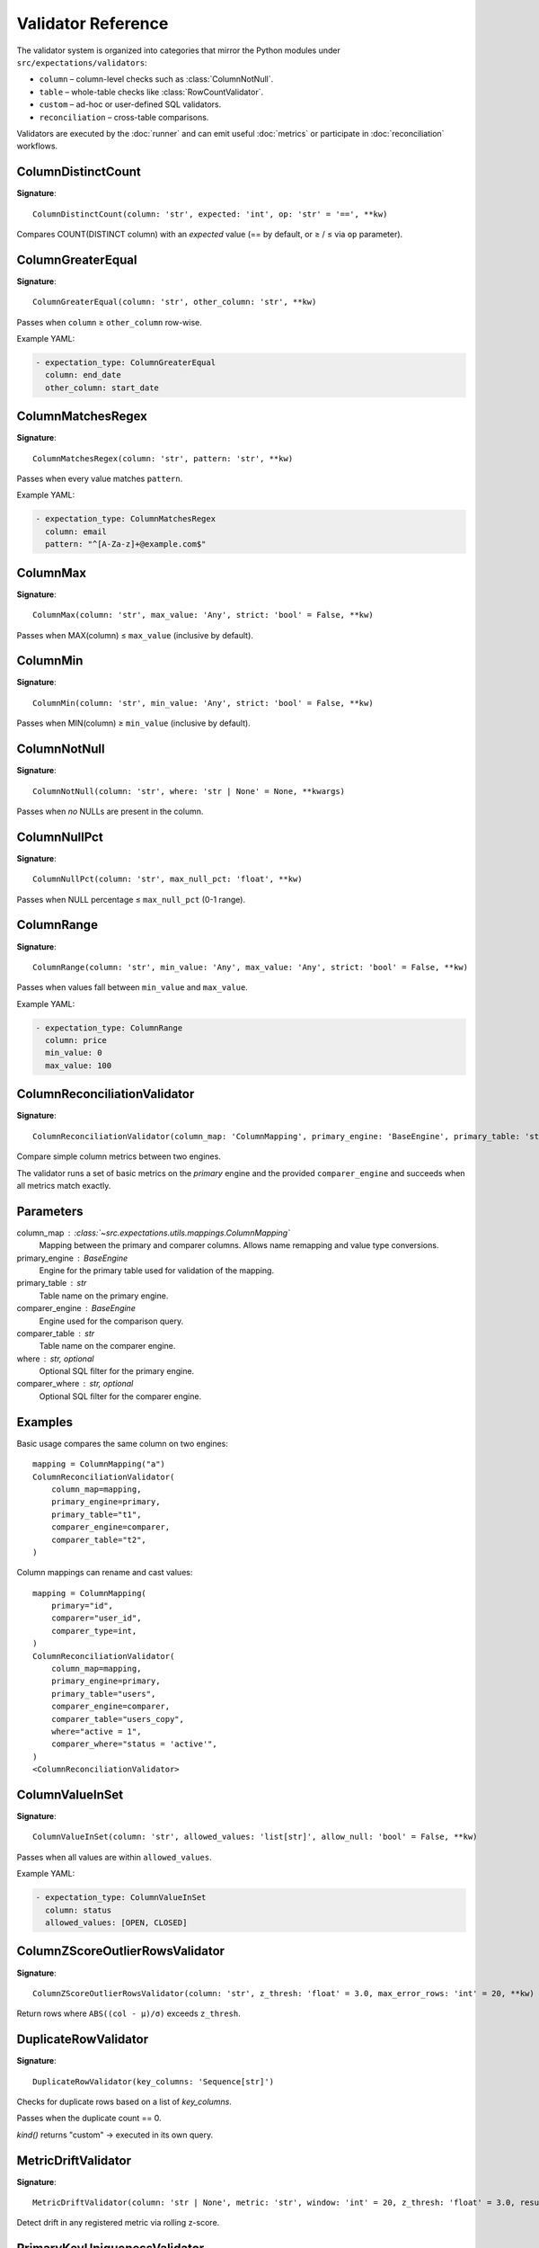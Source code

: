 Validator Reference
===================

The validator system is organized into categories that mirror the Python
modules under ``src/expectations/validators``:

* ``column`` – column-level checks such as :class:`ColumnNotNull`.
* ``table`` – whole-table checks like :class:`RowCountValidator`.
* ``custom`` – ad-hoc or user-defined SQL validators.
* ``reconciliation`` – cross-table comparisons.

Validators are executed by the :doc:`runner` and can emit useful
:doc:`metrics` or participate in :doc:`reconciliation` workflows.

ColumnDistinctCount
-------------------

**Signature**::

    ColumnDistinctCount(column: 'str', expected: 'int', op: 'str' = '==', **kw)

Compares COUNT(DISTINCT column) with an *expected* value
(== by default, or ≥ / ≤ via ``op`` parameter).

ColumnGreaterEqual
------------------

**Signature**::

    ColumnGreaterEqual(column: 'str', other_column: 'str', **kw)

Passes when ``column`` ≥ ``other_column`` row-wise.

Example YAML:

.. code-block:: yaml

   - expectation_type: ColumnGreaterEqual
     column: end_date
     other_column: start_date

ColumnMatchesRegex
------------------

**Signature**::

    ColumnMatchesRegex(column: 'str', pattern: 'str', **kw)

Passes when every value matches ``pattern``.

Example YAML:

.. code-block:: yaml

   - expectation_type: ColumnMatchesRegex
     column: email
     pattern: "^[A-Za-z]+@example.com$"

ColumnMax
---------

**Signature**::

    ColumnMax(column: 'str', max_value: 'Any', strict: 'bool' = False, **kw)

Passes when MAX(column) ≤ ``max_value`` (inclusive by default).

ColumnMin
---------

**Signature**::

    ColumnMin(column: 'str', min_value: 'Any', strict: 'bool' = False, **kw)

Passes when MIN(column) ≥ ``min_value`` (inclusive by default).

ColumnNotNull
-------------

**Signature**::

    ColumnNotNull(column: 'str', where: 'str | None' = None, **kwargs)

Passes when *no* NULLs are present in the column.

ColumnNullPct
-------------

**Signature**::

    ColumnNullPct(column: 'str', max_null_pct: 'float', **kw)

Passes when NULL percentage ≤ ``max_null_pct`` (0-1 range).

ColumnRange
-----------

**Signature**::

    ColumnRange(column: 'str', min_value: 'Any', max_value: 'Any', strict: 'bool' = False, **kw)

Passes when values fall between ``min_value`` and ``max_value``.

Example YAML:

.. code-block:: yaml

   - expectation_type: ColumnRange
     column: price
     min_value: 0
     max_value: 100

ColumnReconciliationValidator
-----------------------------

**Signature**::

    ColumnReconciliationValidator(column_map: 'ColumnMapping', primary_engine: 'BaseEngine', primary_table: 'str', comparer_engine: 'BaseEngine', comparer_table: 'str', where: 'str | None' = None, comparer_where: 'str | None' = None)

Compare simple column metrics between two engines.

The validator runs a set of basic metrics on the *primary* engine and the
provided ``comparer_engine`` and succeeds when all metrics match exactly.

Parameters
----------
column_map : :class:`~src.expectations.utils.mappings.ColumnMapping`
    Mapping between the primary and comparer columns.  Allows name
    remapping and value type conversions.
primary_engine : BaseEngine
    Engine for the primary table used for validation of the mapping.
primary_table : str
    Table name on the primary engine.
comparer_engine : BaseEngine
    Engine used for the comparison query.
comparer_table : str
    Table name on the comparer engine.
where : str, optional
    Optional SQL filter for the primary engine.
comparer_where : str, optional
    Optional SQL filter for the comparer engine.

Examples
--------
Basic usage compares the same column on two engines::

    mapping = ColumnMapping("a")
    ColumnReconciliationValidator(
        column_map=mapping,
        primary_engine=primary,
        primary_table="t1",
        comparer_engine=comparer,
        comparer_table="t2",
    )

Column mappings can rename and cast values::

    mapping = ColumnMapping(
        primary="id",
        comparer="user_id",
        comparer_type=int,
    )
    ColumnReconciliationValidator(
        column_map=mapping,
        primary_engine=primary,
        primary_table="users",
        comparer_engine=comparer,
        comparer_table="users_copy",
        where="active = 1",
        comparer_where="status = 'active'",
    )
    <ColumnReconciliationValidator>

ColumnValueInSet
----------------

**Signature**::

    ColumnValueInSet(column: 'str', allowed_values: 'list[str]', allow_null: 'bool' = False, **kw)

Passes when all values are within ``allowed_values``.

Example YAML:

.. code-block:: yaml

   - expectation_type: ColumnValueInSet
     column: status
     allowed_values: [OPEN, CLOSED]

ColumnZScoreOutlierRowsValidator
--------------------------------

**Signature**::

    ColumnZScoreOutlierRowsValidator(column: 'str', z_thresh: 'float' = 3.0, max_error_rows: 'int' = 20, **kw)

Return rows where ``ABS((col - μ)/σ)`` exceeds ``z_thresh``.

DuplicateRowValidator
---------------------

**Signature**::

    DuplicateRowValidator(key_columns: 'Sequence[str]')

Checks for duplicate rows based on a list of *key_columns*.

Passes when the duplicate count == 0.

*kind()* returns "custom" → executed in its own query.

MetricDriftValidator
--------------------

**Signature**::

    MetricDriftValidator(column: 'str | None', metric: 'str', window: 'int' = 20, z_thresh: 'float' = 3.0, result_store, **kw)

Detect drift in any registered metric via rolling z-score.

PrimaryKeyUniquenessValidator
-----------------------------

**Signature**::

    PrimaryKeyUniquenessValidator(key_columns: 'Sequence[str]')

Passes when the set of ``key_columns`` uniquely identifies each row.

Example YAML:

.. code-block:: yaml

   - expectation_type: PrimaryKeyUniquenessValidator
     key_columns: [id]

RowCountValidator
-----------------

**Signature**::

    RowCountValidator(min_rows: 'int | None' = None, max_rows: 'int | None' = None, where: 'str | None' = None)

Passes when the table row count is within [min_rows, max_rows] bounds.
Either bound can be ``None`` to disable that side.

SqlErrorRowsValidator
---------------------

**Signature**::

    SqlErrorRowsValidator(sql: 'str', max_error_rows: 'int' = 20, severity: 'str' = 'FAIL', tags: 'list[str] | None' = None)

Run ad-hoc SQL that returns error rows.

Example YAML:

.. code-block:: yaml

   - expectation_type: SqlErrorRows
     sql: |
       SELECT * FROM my_table WHERE bad_condition
     max_error_rows: 10

TableReconciliationValidator
----------------------------

**Signature**::

    TableReconciliationValidator(comparer_engine: 'BaseEngine', comparer_table: 'str', where: 'str | None' = None, comparer_where: 'str | None' = None)

Compare table row counts between two engines.

Parameters
----------
comparer_engine : BaseEngine
    Engine used for the comparison query.
comparer_table : str
    Table name on the comparer engine.
where : str, optional
    Optional SQL filter for the primary engine.
comparer_where : str, optional
    Optional SQL filter for the comparer engine.

Examples
--------
Basic usage::

    TableReconciliationValidator(
        comparer_engine=comparer,
        comparer_table="t2",
    )

Apply filters when validating a subset of rows::

    TableReconciliationValidator(
        comparer_engine=comparer,
        comparer_table="t2",
        where="active = 1",
        comparer_where="status = 'active'",
    )
    <TableReconciliationValidator>
